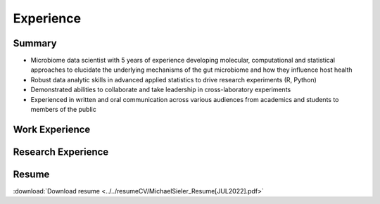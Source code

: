 Experience
==========

Summary
-------

* Microbiome data scientist with 5 years of experience developing molecular, computational and statistical approaches to elucidate the underlying mechanisms of the gut microbiome and how they influence host health
* Robust data analytic skills in advanced applied statistics to drive research experiments (R, Python)
* Demonstrated abilities to collaborate and take leadership in cross-laboratory experiments
* Experienced in written and oral communication across various audiences from academics and students to members of the public


Work Experience
---------------



Research Experience
-------------------

+-------------------------------------------------------------------------------------------------------------+
| Developed high-throughput molecular biological and computational pipelines to interrogate gut microbiome    |
+=============================================================================================================+
| * Designed and implemented procedures to process 1,000+ zebrafish embryos to analyze their microbiomes      |
| * Tools used: DADA2 (16S processing), R (data cleaning, statistical analysis, visualization)                |
+-------------------------------------------------------------------------------------------------------------+
+-------------------------------------------------------------------------------------------------------------+
| Measure resilience of gut microbiome to chronic exposure of antibiotics                                     |
+=============================================================================================================+
| * Designed and implemented procedures to process 1,000+ zebrafish embryos to analyze their microbiomes      |
| * Tools used: DADA2 (16S processing), R (data cleaning, statistical analysis, visualization)                |
+-------------------------------------------------------------------------------------------------------------+
+-------------------------------------------------------------------------------------------------------------+
| Investigate the joint interaction effects of pathogen exposure and diet on gut microbiome succession        |
+=============================================================================================================+
| * Designed and implemented procedures to process 1,000+ zebrafish embryos to analyze their microbiomes      |
| * Tools used: DADA2 (16S processing), R (data cleaning, statistical analysis, visualization)                |
+-------------------------------------------------------------------------------------------------------------+
+-------------------------------------------------------------------------------------------------------------+
| Meta-analysis of zebrafish gut microbiomes phylogeny                                                        |
+=============================================================================================================+
| * Designed and implemented procedures to process 1,000+ zebrafish embryos to analyze their microbiomes      |
| * Tools used: DADA2 (16S processing), R (data cleaning, statistical analysis, visualization)                |
+-------------------------------------------------------------------------------------------------------------+
+-------------------------------------------------------------------------------------------------------------+
| Built and maintain Microbial Bioinformatics Hub to collaboratively share microbiome bioinformatic resources |
+=============================================================================================================+
| * Designed and implemented procedures to process 1,000+ zebrafish embryos to analyze their microbiomes      |
| * Tools used: DADA2 (16S processing), R (data cleaning, statistical analysis, visualization)                |
+-------------------------------------------------------------------------------------------------------------+


Resume
------

:download:`Download resume <../../resumeCV/MichaelSieler_Resume[JUL2022].pdf>`
